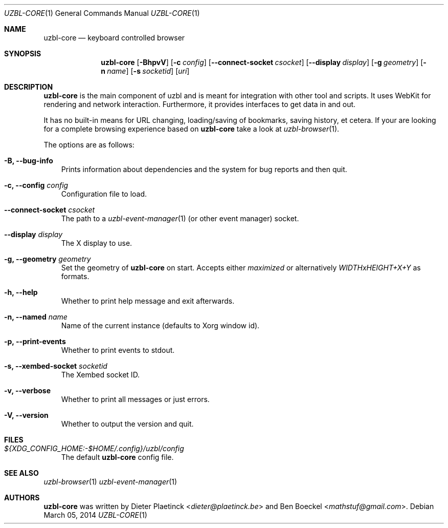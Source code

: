 .Dd $Mdocdate: March 05 2014
.Dt UZBL-CORE 1
.Os
.Sh NAME
.Nm uzbl-core
.Nd keyboard controlled browser
.Sh SYNOPSIS
.Nm
.Bk -words
.Op Fl BhpvV
.Op Fl c Ar config
.Op Fl Fl connect-socket Ar csocket
.Op Fl Fl display Ar display
.Op Fl g Ar geometry
.Op Fl n Ar name
.Op Fl s Ar socketid
.Op Ar uri
.Ek
.Sh DESCRIPTION
.Nm
is the main component of uzbl and is meant for integration with other
tool and scripts. It uses WebKit for rendering and network interaction.
Furthermore, it provides interfaces to get data in and out.
.Pp
It has no built-in means for URL changing, loading/saving of bookmarks,
saving history, et cetera. If your are looking for a complete browsing
experience based on
.Nm
take a look at
.Xr uzbl-browser 1 .
.Pp
The options are as follows:
.Bl -tag -width "v"
.It Fl B, Fl Fl bug-info
Prints information about dependencies and the system for bug reports and then quit.
.It Fl c, Fl Fl config Ar config
Configuration file to load.
.It Fl Fl connect-socket Ar csocket
The path to a
.Xr uzbl-event-manager 1
(or other event manager) socket.
.It Fl Fl display Ar display
The X display to use.
.It Fl g, Fl Fl geometry Ar geometry
Set the geometry of
.Nm
on start. Accepts either
.Em maximized
or alternatively
.Em WIDTHxHEIGHT+X+Y
as formats.
.It Fl h, Fl Fl help
Whether to print help message and exit afterwards.
.It Fl n, Fl Fl named Ar name
Name of the current instance (defaults to Xorg window id).
.It Fl p, Fl Fl print-events
Whether to print events to stdout.
.It Fl s, Fl Fl xembed-socket Ar socketid
The Xembed socket ID.
.It Fl v, Fl Fl verbose
Whether to print all messages or just errors.
.It Fl V, Fl Fl version
Whether to output the version and quit.
.El
.Sh FILES
.Bl -tag -width "v"
.It Pa ${XDG_CONFIG_HOME:-$HOME/.config}/uzbl/config
The default
.Nm
config file.
.El
.Sh SEE ALSO
.Xr uzbl-browser 1
.Xr uzbl-event-manager 1
.Sh AUTHORS
.Nm
was written by
.An -nosplit
.An Dieter Plaetinck Aq Mt dieter@plaetinck.be
and
.An Ben Boeckel Aq Mt mathstuf@gmail.com .
